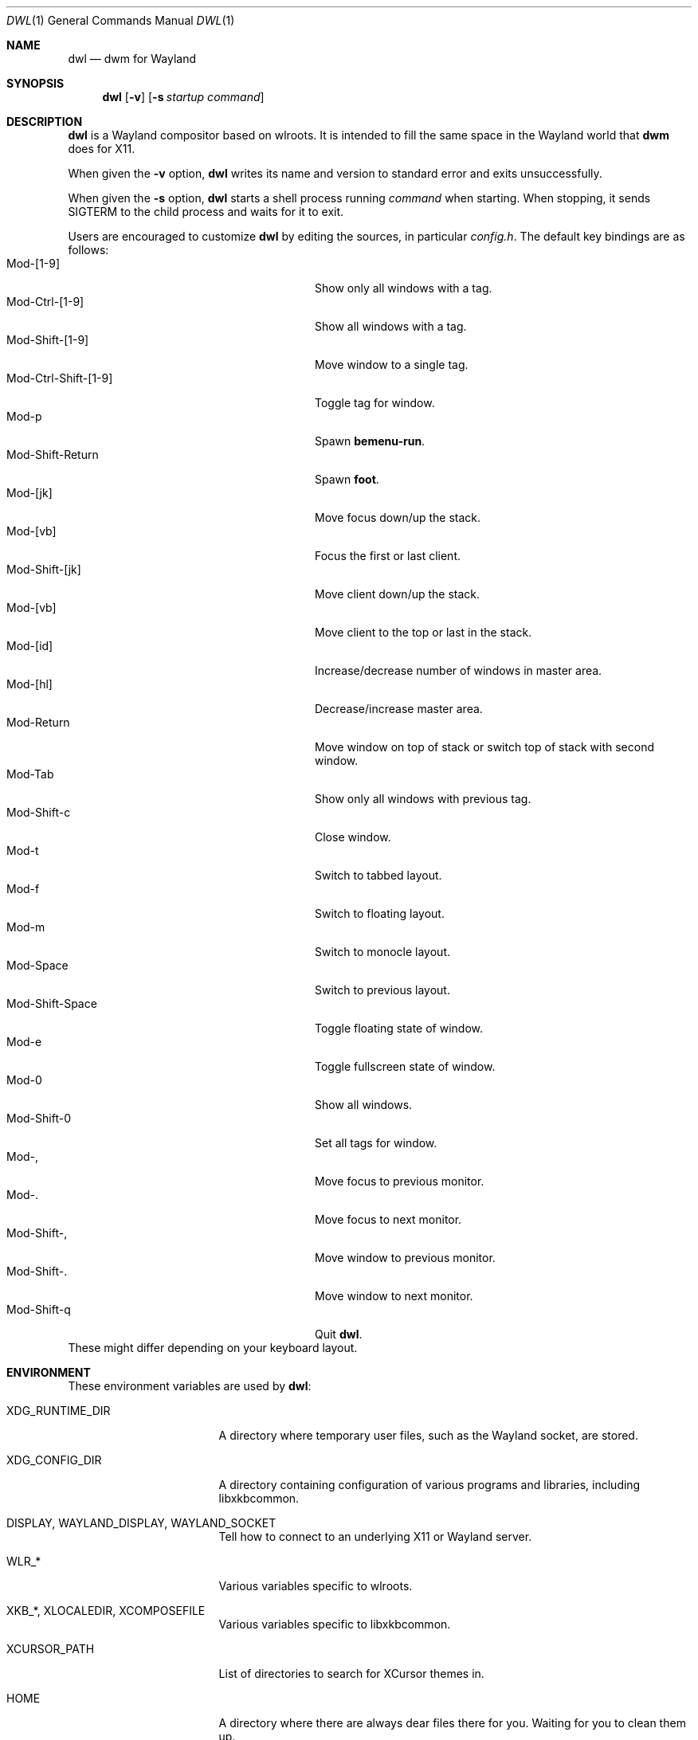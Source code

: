 .Dd January 8, 2021
.Dt DWL 1
.Os
.Sh NAME
.Nm dwl
.Nd dwm for Wayland
.Sh SYNOPSIS
.Nm
.Op Fl v
.Op Fl s Ar startup command
.Sh DESCRIPTION
.Nm
is a Wayland compositor based on wlroots.
It is intended to fill the same space in the Wayland world that
.Nm dwm
does for X11.
.Pp
When given the
.Fl v
option,
.Nm
writes its name and version to standard error and exits unsuccessfully.
.Pp
When given the
.Fl s
option,
.Nm
starts a shell process running
.Ar command
when starting.
When stopping, it sends
.Dv SIGTERM
to the child process and waits for it to exit.
.Pp
Users are encouraged to customize
.Nm
by editing the sources, in particular
.Pa config.h .
The default key bindings are as follows:
.Bl -tag -width 20n -offset indent -compact
.It Mod-[1-9]
Show only all windows with a tag.
.It Mod-Ctrl-[1-9]
Show all windows with a tag.
.It Mod-Shift-[1-9]
Move window to a single tag.
.It Mod-Ctrl-Shift-[1-9]
Toggle tag for window.
.It Mod-p
Spawn
.Nm bemenu-run .
.It Mod-Shift-Return
Spawn
.Nm foot .
.It Mod-[jk]
Move focus down/up the stack.
.It Mod-[vb]
Focus the first or last client.
.It Mod-Shift-[jk]
Move client down/up the stack.
.It Mod-[vb]
Move client to the top or last in the stack.
.It Mod-[id]
Increase/decrease number of windows in master area.
.It Mod-[hl]
Decrease/increase master area.
.It Mod-Return
Move window on top of stack or switch top of stack with second window.
.It Mod-Tab
Show only all windows with previous tag.
.It Mod-Shift-c
Close window.
.It Mod-t
Switch to tabbed layout.
.It Mod-f
Switch to floating layout.
.It Mod-m
Switch to monocle layout.
.It Mod-Space
Switch to previous layout.
.It Mod-Shift-Space
Toggle floating state of window.
.It Mod-e
Toggle fullscreen state of window.
.It Mod-0
Show all windows.
.It Mod-Shift-0
Set all tags for window.
.It Mod-,
Move focus to previous monitor.
.It Mod-.
Move focus to next monitor.
.It Mod-Shift-,
Move window to previous monitor.
.It Mod-Shift-.
Move window to next monitor.
.It Mod-Shift-q
Quit
.Nm .
.El
These might differ depending on your keyboard layout.
.Sh ENVIRONMENT
These environment variables are used by
.Nm :
.Bl -tag -width XDG_RUNTIME_DIR
.It Ev XDG_RUNTIME_DIR
A directory where temporary user files, such as the Wayland socket,
are stored.
.It Ev XDG_CONFIG_DIR
A directory containing configuration of various programs and
libraries, including libxkbcommon.
.It Ev DISPLAY , WAYLAND_DISPLAY , WAYLAND_SOCKET
Tell how to connect to an underlying X11 or Wayland server.
.It Ev WLR_*
Various variables specific to wlroots.
.It Ev XKB_* , XLOCALEDIR , XCOMPOSEFILE
Various variables specific to libxkbcommon.
.It Ev XCURSOR_PATH
List of directories to search for XCursor themes in.
.It Ev HOME
A directory where there are always dear files there for you.
Waiting for you to clean them up.
.El
.Pp
These are set by
.Nm :
.Bl -tag -width WAYLAND_DISPLAY
.It Ev WAYLAND_DISPLAY
Tell how to connect to
.Nm .
.It Ev DISPLAY
If using
.Nm Xwayland ,
tell how to connect to the
.Nm Xwayland
server.
.El
.Sh EXAMPLES
Start
.Nm
with s6 in the background:
.Dl dwl -s 's6-svscan <&-'
.Sh SEE ALSO
.Xr foot 1 ,
.Xr bemenu 1 ,
.Xr dwm 1 ,
.Xr xkeyboard-config 7
.Sh CAVEATS
The child process's standard input is connected with a pipe to
.Nm .
If the child process neither reads from the pipe nor closes its
standard input,
.Nm
will freeze after a while due to it blocking when writing to the full
pipe buffer.
.Sh BUGS
All of them.

